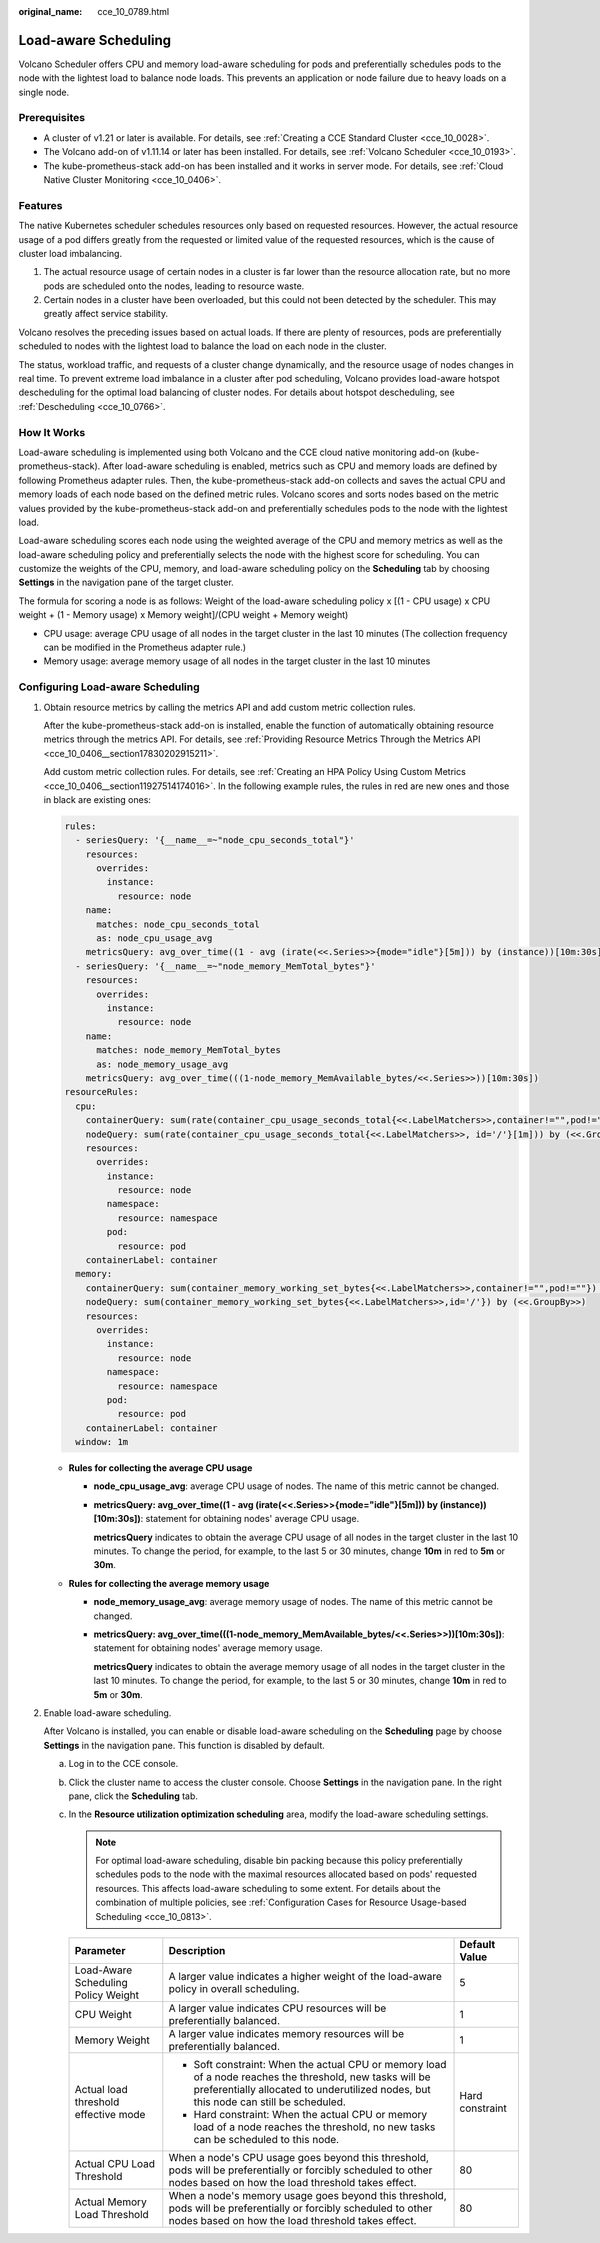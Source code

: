 :original_name: cce_10_0789.html

.. _cce_10_0789:

Load-aware Scheduling
=====================

Volcano Scheduler offers CPU and memory load-aware scheduling for pods and preferentially schedules pods to the node with the lightest load to balance node loads. This prevents an application or node failure due to heavy loads on a single node.

Prerequisites
-------------

-  A cluster of v1.21 or later is available. For details, see :ref:`Creating a CCE Standard Cluster <cce_10_0028>`.
-  The Volcano add-on of v1.11.14 or later has been installed. For details, see :ref:`Volcano Scheduler <cce_10_0193>`.
-  The kube-prometheus-stack add-on has been installed and it works in server mode. For details, see :ref:`Cloud Native Cluster Monitoring <cce_10_0406>`.

Features
--------

The native Kubernetes scheduler schedules resources only based on requested resources. However, the actual resource usage of a pod differs greatly from the requested or limited value of the requested resources, which is the cause of cluster load imbalancing.

#. The actual resource usage of certain nodes in a cluster is far lower than the resource allocation rate, but no more pods are scheduled onto the nodes, leading to resource waste.
#. Certain nodes in a cluster have been overloaded, but this could not been detected by the scheduler. This may greatly affect service stability.

Volcano resolves the preceding issues based on actual loads. If there are plenty of resources, pods are preferentially scheduled to nodes with the lightest load to balance the load on each node in the cluster.

The status, workload traffic, and requests of a cluster change dynamically, and the resource usage of nodes changes in real time. To prevent extreme load imbalance in a cluster after pod scheduling, Volcano provides load-aware hotspot descheduling for the optimal load balancing of cluster nodes. For details about hotspot descheduling, see :ref:`Descheduling <cce_10_0766>`.

How It Works
------------

Load-aware scheduling is implemented using both Volcano and the CCE cloud native monitoring add-on (kube-prometheus-stack). After load-aware scheduling is enabled, metrics such as CPU and memory loads are defined by following Prometheus adapter rules. Then, the kube-prometheus-stack add-on collects and saves the actual CPU and memory loads of each node based on the defined metric rules. Volcano scores and sorts nodes based on the metric values provided by the kube-prometheus-stack add-on and preferentially schedules pods to the node with the lightest load.

Load-aware scheduling scores each node using the weighted average of the CPU and memory metrics as well as the load-aware scheduling policy and preferentially selects the node with the highest score for scheduling. You can customize the weights of the CPU, memory, and load-aware scheduling policy on the **Scheduling** tab by choosing **Settings** in the navigation pane of the target cluster.

The formula for scoring a node is as follows: Weight of the load-aware scheduling policy x [(1 - CPU usage) x CPU weight + (1 - Memory usage) x Memory weight]/(CPU weight + Memory weight)

-  CPU usage: average CPU usage of all nodes in the target cluster in the last 10 minutes (The collection frequency can be modified in the Prometheus adapter rule.)
-  Memory usage: average memory usage of all nodes in the target cluster in the last 10 minutes

Configuring Load-aware Scheduling
---------------------------------

#. Obtain resource metrics by calling the metrics API and add custom metric collection rules.

   After the kube-prometheus-stack add-on is installed, enable the function of automatically obtaining resource metrics through the metrics API. For details, see :ref:`Providing Resource Metrics Through the Metrics API <cce_10_0406__section17830202915211>`.

   Add custom metric collection rules. For details, see :ref:`Creating an HPA Policy Using Custom Metrics <cce_10_0406__section11927514174016>`. In the following example rules, the rules in red are new ones and those in black are existing ones:

   .. code-block::

      rules:
        - seriesQuery: '{__name__=~"node_cpu_seconds_total"}'
          resources:
            overrides:
              instance:
                resource: node
          name:
            matches: node_cpu_seconds_total
            as: node_cpu_usage_avg
          metricsQuery: avg_over_time((1 - avg (irate(<<.Series>>{mode="idle"}[5m])) by (instance))[10m:30s])
        - seriesQuery: '{__name__=~"node_memory_MemTotal_bytes"}'
          resources:
            overrides:
              instance:
                resource: node
          name:
            matches: node_memory_MemTotal_bytes
            as: node_memory_usage_avg
          metricsQuery: avg_over_time(((1-node_memory_MemAvailable_bytes/<<.Series>>))[10m:30s])
      resourceRules:
        cpu:
          containerQuery: sum(rate(container_cpu_usage_seconds_total{<<.LabelMatchers>>,container!="",pod!=""}[1m])) by (<<.GroupBy>>)
          nodeQuery: sum(rate(container_cpu_usage_seconds_total{<<.LabelMatchers>>, id='/'}[1m])) by (<<.GroupBy>>)
          resources:
            overrides:
              instance:
                resource: node
              namespace:
                resource: namespace
              pod:
                resource: pod
          containerLabel: container
        memory:
          containerQuery: sum(container_memory_working_set_bytes{<<.LabelMatchers>>,container!="",pod!=""}) by (<<.GroupBy>>)
          nodeQuery: sum(container_memory_working_set_bytes{<<.LabelMatchers>>,id='/'}) by (<<.GroupBy>>)
          resources:
            overrides:
              instance:
                resource: node
              namespace:
                resource: namespace
              pod:
                resource: pod
          containerLabel: container
        window: 1m

   -  **Rules for collecting the average CPU usage**

      -  **node_cpu_usage_avg**: average CPU usage of nodes. The name of this metric cannot be changed.

      -  **metricsQuery: avg_over_time((1 - avg (irate(<<.Series>>{mode="idle"}[5m])) by (instance))[10m:30s])**: statement for obtaining nodes' average CPU usage.

         **metricsQuery** indicates to obtain the average CPU usage of all nodes in the target cluster in the last 10 minutes. To change the period, for example, to the last 5 or 30 minutes, change **10m** in red to **5m** or **30m**.

   -  **Rules for collecting the average memory usage**

      -  **node_memory_usage_avg**: average memory usage of nodes. The name of this metric cannot be changed.

      -  **metricsQuery: avg_over_time(((1-node_memory_MemAvailable_bytes/<<.Series>>))[10m:30s])**: statement for obtaining nodes' average memory usage.

         **metricsQuery** indicates to obtain the average memory usage of all nodes in the target cluster in the last 10 minutes. To change the period, for example, to the last 5 or 30 minutes, change **10m** in red to **5m** or **30m**.

#. Enable load-aware scheduling.

   After Volcano is installed, you can enable or disable load-aware scheduling on the **Scheduling** page by choose **Settings** in the navigation pane. This function is disabled by default.

   a. Log in to the CCE console.
   b. Click the cluster name to access the cluster console. Choose **Settings** in the navigation pane. In the right pane, click the **Scheduling** tab.
   c. In the **Resource utilization optimization scheduling** area, modify the load-aware scheduling settings.

      .. note::

         For optimal load-aware scheduling, disable bin packing because this policy preferentially schedules pods to the node with the maximal resources allocated based on pods' requested resources. This affects load-aware scheduling to some extent. For details about the combination of multiple policies, see :ref:`Configuration Cases for Resource Usage-based Scheduling <cce_10_0813>`.

      +--------------------------------------+--------------------------------------------------------------------------------------------------------------------------------------------------------------------------------------------------+-----------------------+
      | Parameter                            | Description                                                                                                                                                                                      | Default Value         |
      +======================================+==================================================================================================================================================================================================+=======================+
      | Load-Aware Scheduling Policy Weight  | A larger value indicates a higher weight of the load-aware policy in overall scheduling.                                                                                                         | 5                     |
      +--------------------------------------+--------------------------------------------------------------------------------------------------------------------------------------------------------------------------------------------------+-----------------------+
      | CPU Weight                           | A larger value indicates CPU resources will be preferentially balanced.                                                                                                                          | 1                     |
      +--------------------------------------+--------------------------------------------------------------------------------------------------------------------------------------------------------------------------------------------------+-----------------------+
      | Memory Weight                        | A larger value indicates memory resources will be preferentially balanced.                                                                                                                       | 1                     |
      +--------------------------------------+--------------------------------------------------------------------------------------------------------------------------------------------------------------------------------------------------+-----------------------+
      | Actual load threshold effective mode | -  Soft constraint: When the actual CPU or memory load of a node reaches the threshold, new tasks will be preferentially allocated to underutilized nodes, but this node can still be scheduled. | Hard constraint       |
      |                                      | -  Hard constraint: When the actual CPU or memory load of a node reaches the threshold, no new tasks can be scheduled to this node.                                                              |                       |
      +--------------------------------------+--------------------------------------------------------------------------------------------------------------------------------------------------------------------------------------------------+-----------------------+
      | Actual CPU Load Threshold            | When a node's CPU usage goes beyond this threshold, pods will be preferentially or forcibly scheduled to other nodes based on how the load threshold takes effect.                               | 80                    |
      +--------------------------------------+--------------------------------------------------------------------------------------------------------------------------------------------------------------------------------------------------+-----------------------+
      | Actual Memory Load Threshold         | When a node's memory usage goes beyond this threshold, pods will be preferentially or forcibly scheduled to other nodes based on how the load threshold takes effect.                            | 80                    |
      +--------------------------------------+--------------------------------------------------------------------------------------------------------------------------------------------------------------------------------------------------+-----------------------+
